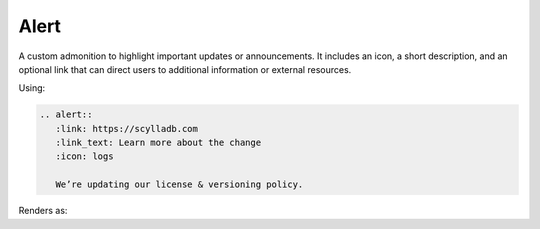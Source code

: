 Alert
=====

A custom admonition to highlight important updates or announcements. It includes an icon, a short description, and an optional link that can direct users to additional information or external resources.

Using:

.. code-block:: rst

   .. alert::
      :link: https://scylladb.com
      :link_text: Learn more about the change
      :icon: logs

      We’re updating our license & versioning policy.
    
Renders as:

.. alert::
   :link: https://scylladb.com
   :link_text: Learn more about the change
   :icon: logs

   We’re updating our license & versioning policy.
